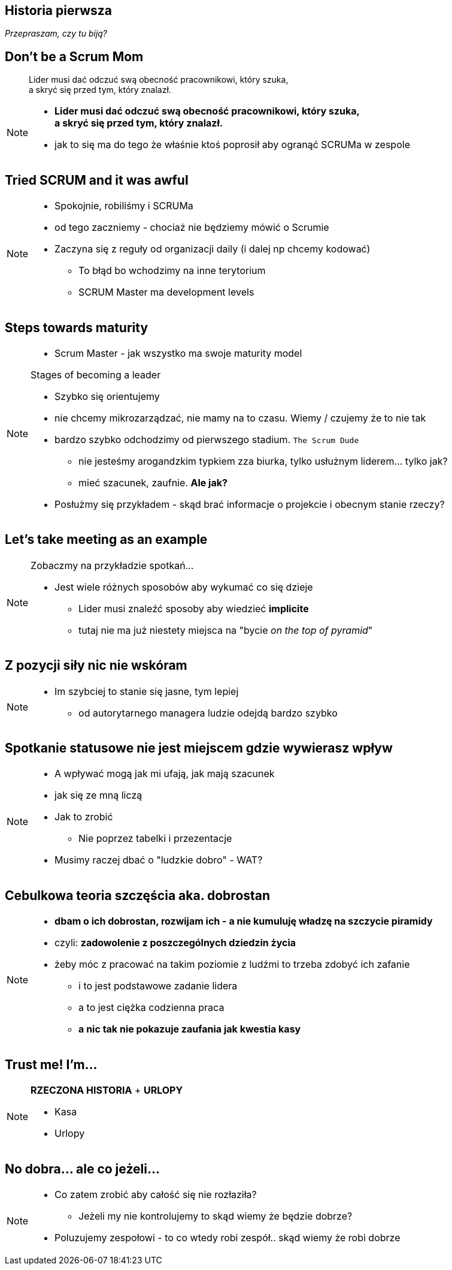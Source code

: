 == Historia pierwsza

_Przepraszam, czy tu biją?_


[%notitle]
== Don't be a Scrum Mom

[quote]
____
Lider musi dać odczuć swą obecność pracownikowi, który szuka, +
a skryć się przed tym, który znalazł.
____

[NOTE.speaker]
--
* *Lider musi dać odczuć swą obecność pracownikowi, który szuka, +
a skryć się przed tym, który znalazł.*

* jak to się ma do tego że właśnie ktoś poprosił aby ogranąć SCRUMa w zespole
--


[%notitle, data-background-image=https://cdn.meme.am/instances/500x/59694709.jpg, data-background-size=cover]
== Tried SCRUM and it was awful

[NOTE.speaker]
--
* Spokojnie, robiliśmy i SCRUMa
* od tego zaczniemy - chociaż nie będziemy mówić o Scrumie
* Zaczyna się z reguły od organizacji daily (i dalej np chcemy kodować)
** To błąd bo wchodzimy na inne terytorium
** SCRUM Master ma development levels
--

[%notitle, data-background-image=images/developing-scrum-masters-39-728.jpg, data-background-size=contain, data-background="#fff", data-background-repeat=no-repeat]
== Steps towards maturity

[NOTE.speaker]
--
* Scrum Master - jak wszystko ma swoje maturity model

.Stages of becoming a leader
* Szybko się orientujemy
* nie chcemy mikrozarządzać, nie mamy na to czasu. Wiemy / czujemy że to nie tak
* bardzo szybko odchodzimy od pierwszego stadium. `The Scrum Dude`
** nie jesteśmy arogandzkim typkiem zza biurka, tylko usłużnym liderem... tylko jak?
** mieć szacunek, zaufnie. *Ale jak?*
* Posłużmy się przykładem - skąd brać informacje o projekcie i obecnym stanie rzeczy?
--

[%notitle, data-background-image=images/methods-to-find-out-whats-going-on-415x557.png, data-background-size=contain, data-background-repeat=no-repeat, data-background="#EAE8DF"]
== Let's take meeting as an example

[NOTE.speaker]
--
.Zobaczmy na przykładzie spotkań...
* Jest wiele różnych sposobów aby wykumać co się dzieje
** Lider musi znaleźć sposoby aby wiedzieć *implicite*
** tutaj nie ma już niestety miejsca na "bycie _on the top of pyramid_"
--

== Z pozycji siły nic nie wskóram

[NOTE.speaker]
--
* Im szybciej to stanie się jasne, tym lepiej
** od autorytarnego managera ludzie odejdą bardzo szybko
--

== Spotkanie statusowe nie jest miejscem gdzie wywierasz wpływ

[NOTE.speaker]
--
* A wpływać mogą jak mi ufają, jak mają szacunek
* jak się ze mną liczą
* Jak to zrobić
** Nie poprzez tabelki i przezentacje
* Musimy raczej dbać o "ludzkie dobro" - WAT?
--

== Cebulkowa teoria szczęścia aka. *dobrostan*

[NOTE.speaker]
--
* *dbam o ich dobrostan, rozwijam ich - a nie kumuluję władzę na szczycie piramidy*
* czyli: *zadowolenie z poszczególnych dziedzin życia*
* żeby móc z pracować na takim poziomie z ludźmi to trzeba zdobyć ich zafanie
** i to jest podstawowe zadanie lidera
** a to jest ciężka codzienna praca
** *a nic tak nie pokazuje zaufania jak kwestia kasy*
--

== Trust me! I'm...

[NOTE.speaker]
--
*RZECZONA HISTORIA* + *URLOPY*

* Kasa
* Urlopy
--


// ==  Służenie innym to priorytet numer jeden
//
// _The Servant Leader Manifesto &copy;_
//
// [NOTE.speaker]
// --
// * Zawsze chciałem mieć własne _manifesto_ może od tego zacznę?
// ** Chociaż naprawdę to pomysł Roberta Greenleafa
// * Czy inni wzrastają, tj:
// ** become healthier, wiser, freer, more autonomous, more likely themselves to become servants
// * Jeżeli myślimy że mamy władzę - to jej nie mamy
// ** Ci ludzie wiedzą że w ciągu 15 minut znajdą pracę.
// ** Mogą zachowywać się inaczej w naszej obecności - niż gdy nas nie ma
// * Nie ma miejsca na dyskusję, szacunek, zaufanie
// --

[%notitle, data-background-image=https://media.giphy.com/media/3o85xkg5PK5JLBg796/giphy.gif, data-background-size=cover]
== No dobra... ale co jeżeli...

[NOTE.speaker]
--
* Co zatem zrobić aby całość się nie rozłaziła?
** Jeżeli my nie kontrolujemy to skąd wiemy że będzie dobrze?
* Poluzujemy zespołowi - to co wtedy robi zespół.. skąd wiemy że robi dobrze
--
